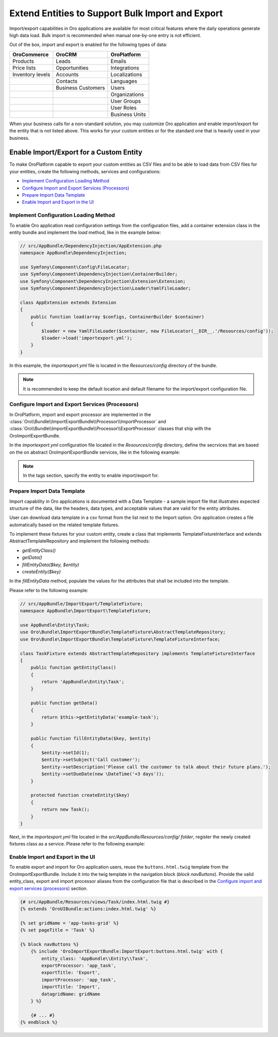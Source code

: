 Extend Entities to Support Bulk Import and Export
=================================================

Import/export capabilities in Oro applications are available for most critical features where the daily operations generate high data load. Bulk import is recommended when manual one-by-one entry is not efficient.

Out of the box, import and export is enabled for the following types of data:

+------------------+--------------------+----------------+
| OroCommerce      | OroCRM             | OroPlatform    |
+==================+====================+================+
| Products         | Leads              | Emails         |
+------------------+--------------------+----------------+
| Price lists      | Opportunities      | Integrations   |
+------------------+--------------------+----------------+
| Inventory levels | Accounts           | Localizations  |
+------------------+--------------------+----------------+
|                  | Contacts           | Languages      |
+------------------+--------------------+----------------+
|                  | Business Customers | Users          |
+------------------+--------------------+----------------+
|                  |                    | Organizations  |
+------------------+--------------------+----------------+
|                  |                    | User Groups    |
+------------------+--------------------+----------------+
|                  |                    | User Roles     |
+------------------+--------------------+----------------+
|                  |                    | Business Units |
+------------------+--------------------+----------------+

When your business calls for a non-standard solution, you may customize Oro application and enable import/export for the entity that is not listed above. This works for your custom entities or for the standard one that is heavily used in your business.

Enable Import/Export for a Custom Entity
----------------------------------------

To make OroPlatform capable to export your custom entities as CSV files and to be able to load data from CSV files for your entities, create the following methods, services and configurations:

* `Implement Configuration Loading Method`_
* `Configure Import and Export Services (Processors)`_
* `Prepare Import Data Template`_
* `Enable Import and Export in the UI`_

Implement Configuration Loading Method
^^^^^^^^^^^^^^^^^^^^^^^^^^^^^^^^^^^^^^

To enable Oro application read configuration settings from the configuration files, add a container
extension class in the entity bundle and implement the *load* method, like in the example below:

.. code-block:: php


    // src/AppBundle/DependencyInjection/AppExtension.php
    namespace AppBundle\DependencyInjection;

    use Symfony\Component\Config\FileLocator;
    use Symfony\Component\DependencyInjection\ContainerBuilder;
    use Symfony\Component\DependencyInjection\Extension\Extension;
    use Symfony\Component\DependencyInjection\Loader\YamlFileLoader;

    class AppExtension extends Extension
    {
        public function load(array $configs, ContainerBuilder $container)
        {
            $loader = new YamlFileLoader($container, new FileLocator(__DIR__.'/Resources/config'));
            $loader->load('importexport.yml');
        }
    }

In this example, the *importexport.yml* file is located in the *Resources/config* directory of the bundle.

.. note:: It is recommended to keep the default location and default filename for the import/export configuration file.

Configure Import and Export Services (Processors)
^^^^^^^^^^^^^^^^^^^^^^^^^^^^^^^^^^^^^^^^^^^^^^^^^

In OroPlatform, import and export processor are implemented in the :class:`Oro\\Bundle\\ImportExportBundle\\Processor\\ImportProcessor` and
:class:`Oro\\Bundle\\ImportExportBundle\\Processor\\ExportProcessor` classes that ship with the
OroImportExportBundle.

In the *importexport.yml* configuration file located in the *Resources/config* directory, define the secrvices that are based on the on abstract OroImportExportBundle services, like in the following example:

.. note:: In the tags section, specify the entity to enable import/export for.

.. code-block:: yaml
    :caption: src/AppBundle/Resources/config/importexport.yml


    services:
        app.importexport.data_converter:
            parent: oro_importexport.data_converter.configurable

        app.importexport.processor.export:
            parent: oro_importexport.processor.export_abstract
            calls:
                - [setDataConverter, ['@app.importexport.data_converter']]
            tags:
                - name: oro_importexport.processor
                  type: export
                  entity: AppBundle\Entity\Task
                  alias: app_task
        app.importexport.processor.import:
            parent: oro_importexport.processor.import_abstract
            calls:
                - [setDataConverter, ['@app.importexport.data_converter']]
            tags:
                - name: oro_importexport.processor
                  type: import
                  entity: AppBundle\Entity\Task
                  alias: app_task

Prepare Import Data Template
^^^^^^^^^^^^^^^^^^^^^^^^^^^^

Import capability in Oro applications is documented with a Data Template - a sample import file that illustrates expected structure of the data, like the headers, data types, and acceptable values that are valid for the entity attributes.

User can download data template in a csv format from the list next to the Import option. Oro application creates a file automatically based on the related template fixtures.

To implement these fixtures for your custom entity, create a class that implements TemplateFixtureInterface and extends AbstractTemplateRepository and implement the following methods:

* *getEntityClass()*
* *getData()*
* *fillEntityData($key, $entity)*
* *createEntity($key)*

In the *fillEntityData* method, populate the values for the attributes that shall be included into the template.

Please refer to the following example:

.. code-block:: php


    // src/AppBundle/ImportExport/TemplateFixture;
    namespace AppBundle\ImportExport\TemplateFixture;

    use AppBundle\Entity\Task;
    use Oro\Bundle\ImportExportBundle\TemplateFixture\AbstractTemplateRepository;
    use Oro\Bundle\ImportExportBundle\TemplateFixture\TemplateFixtureInterface;

    class TaskFixture extends AbstractTemplateRepository implements TemplateFixtureInterface
    {
        public function getEntityClass()
        {
            return 'AppBundle\Entity\Task';
        }

        public function getData()
        {
            return $this->getEntityData('example-task');
        }

        public function fillEntityData($key, $entity)
        {
            $entity->setId(1);
            $entity->setSubject('Call customer');
            $entity->setDescription('Please call the customer to talk about their future plans.');
            $entity->setDueDate(new \DateTime('+3 days'));
        }

        protected function createEntity($key)
        {
            return new Task();
        }
    }

Next, in the *importexport.yml* file located in the *src/AppBundle/Resources/config/ folder*, register the newly created fixtures class as a service. Please refer to the following example:

.. code-block:: yaml
    :caption: src/AppBundle/Resources/config/importexport.yml


    services:
        # ...

        app.importexport.template_fixture.task:
            class: AppBundle\ImportExport\TemplateFixture\TaskFixture
            tags:
                - { name: oro_importexport.template_fixture }

Enable Import and Export in the UI
^^^^^^^^^^^^^^^^^^^^^^^^^^^^^^^^^^

To enable export and import for Oro application users, reuse the ``buttons.html.twig`` template from the
OroImportExportBundle. Include it into the twig template in the navigation block (*block navButtons*). Provide the valid entity_class, export and import processor aliases from the configuration file that is described in the `Configure import and export services (processors)`_ section.

.. code-block:: html+jinja


    {# src/AppBundle/Resources/views/Task/index.html.twig #}
    {% extends 'OroUIBundle:actions:index.html.twig' %}

    {% set gridName = 'app-tasks-grid' %}
    {% set pageTitle = 'Task' %}

    {% block navButtons %}
        {% include 'OroImportExportBundle:ImportExport:buttons.html.twig' with {
            entity_class: 'AppBundle\\Entity\\Task',
            exportProcessor: 'app_task',
            exportTitle: 'Export',
            importProcessor: 'app_task',
            importTitle: 'Import',
            datagridName: gridName
        } %}

        {# ... #}
    {% endblock %}
